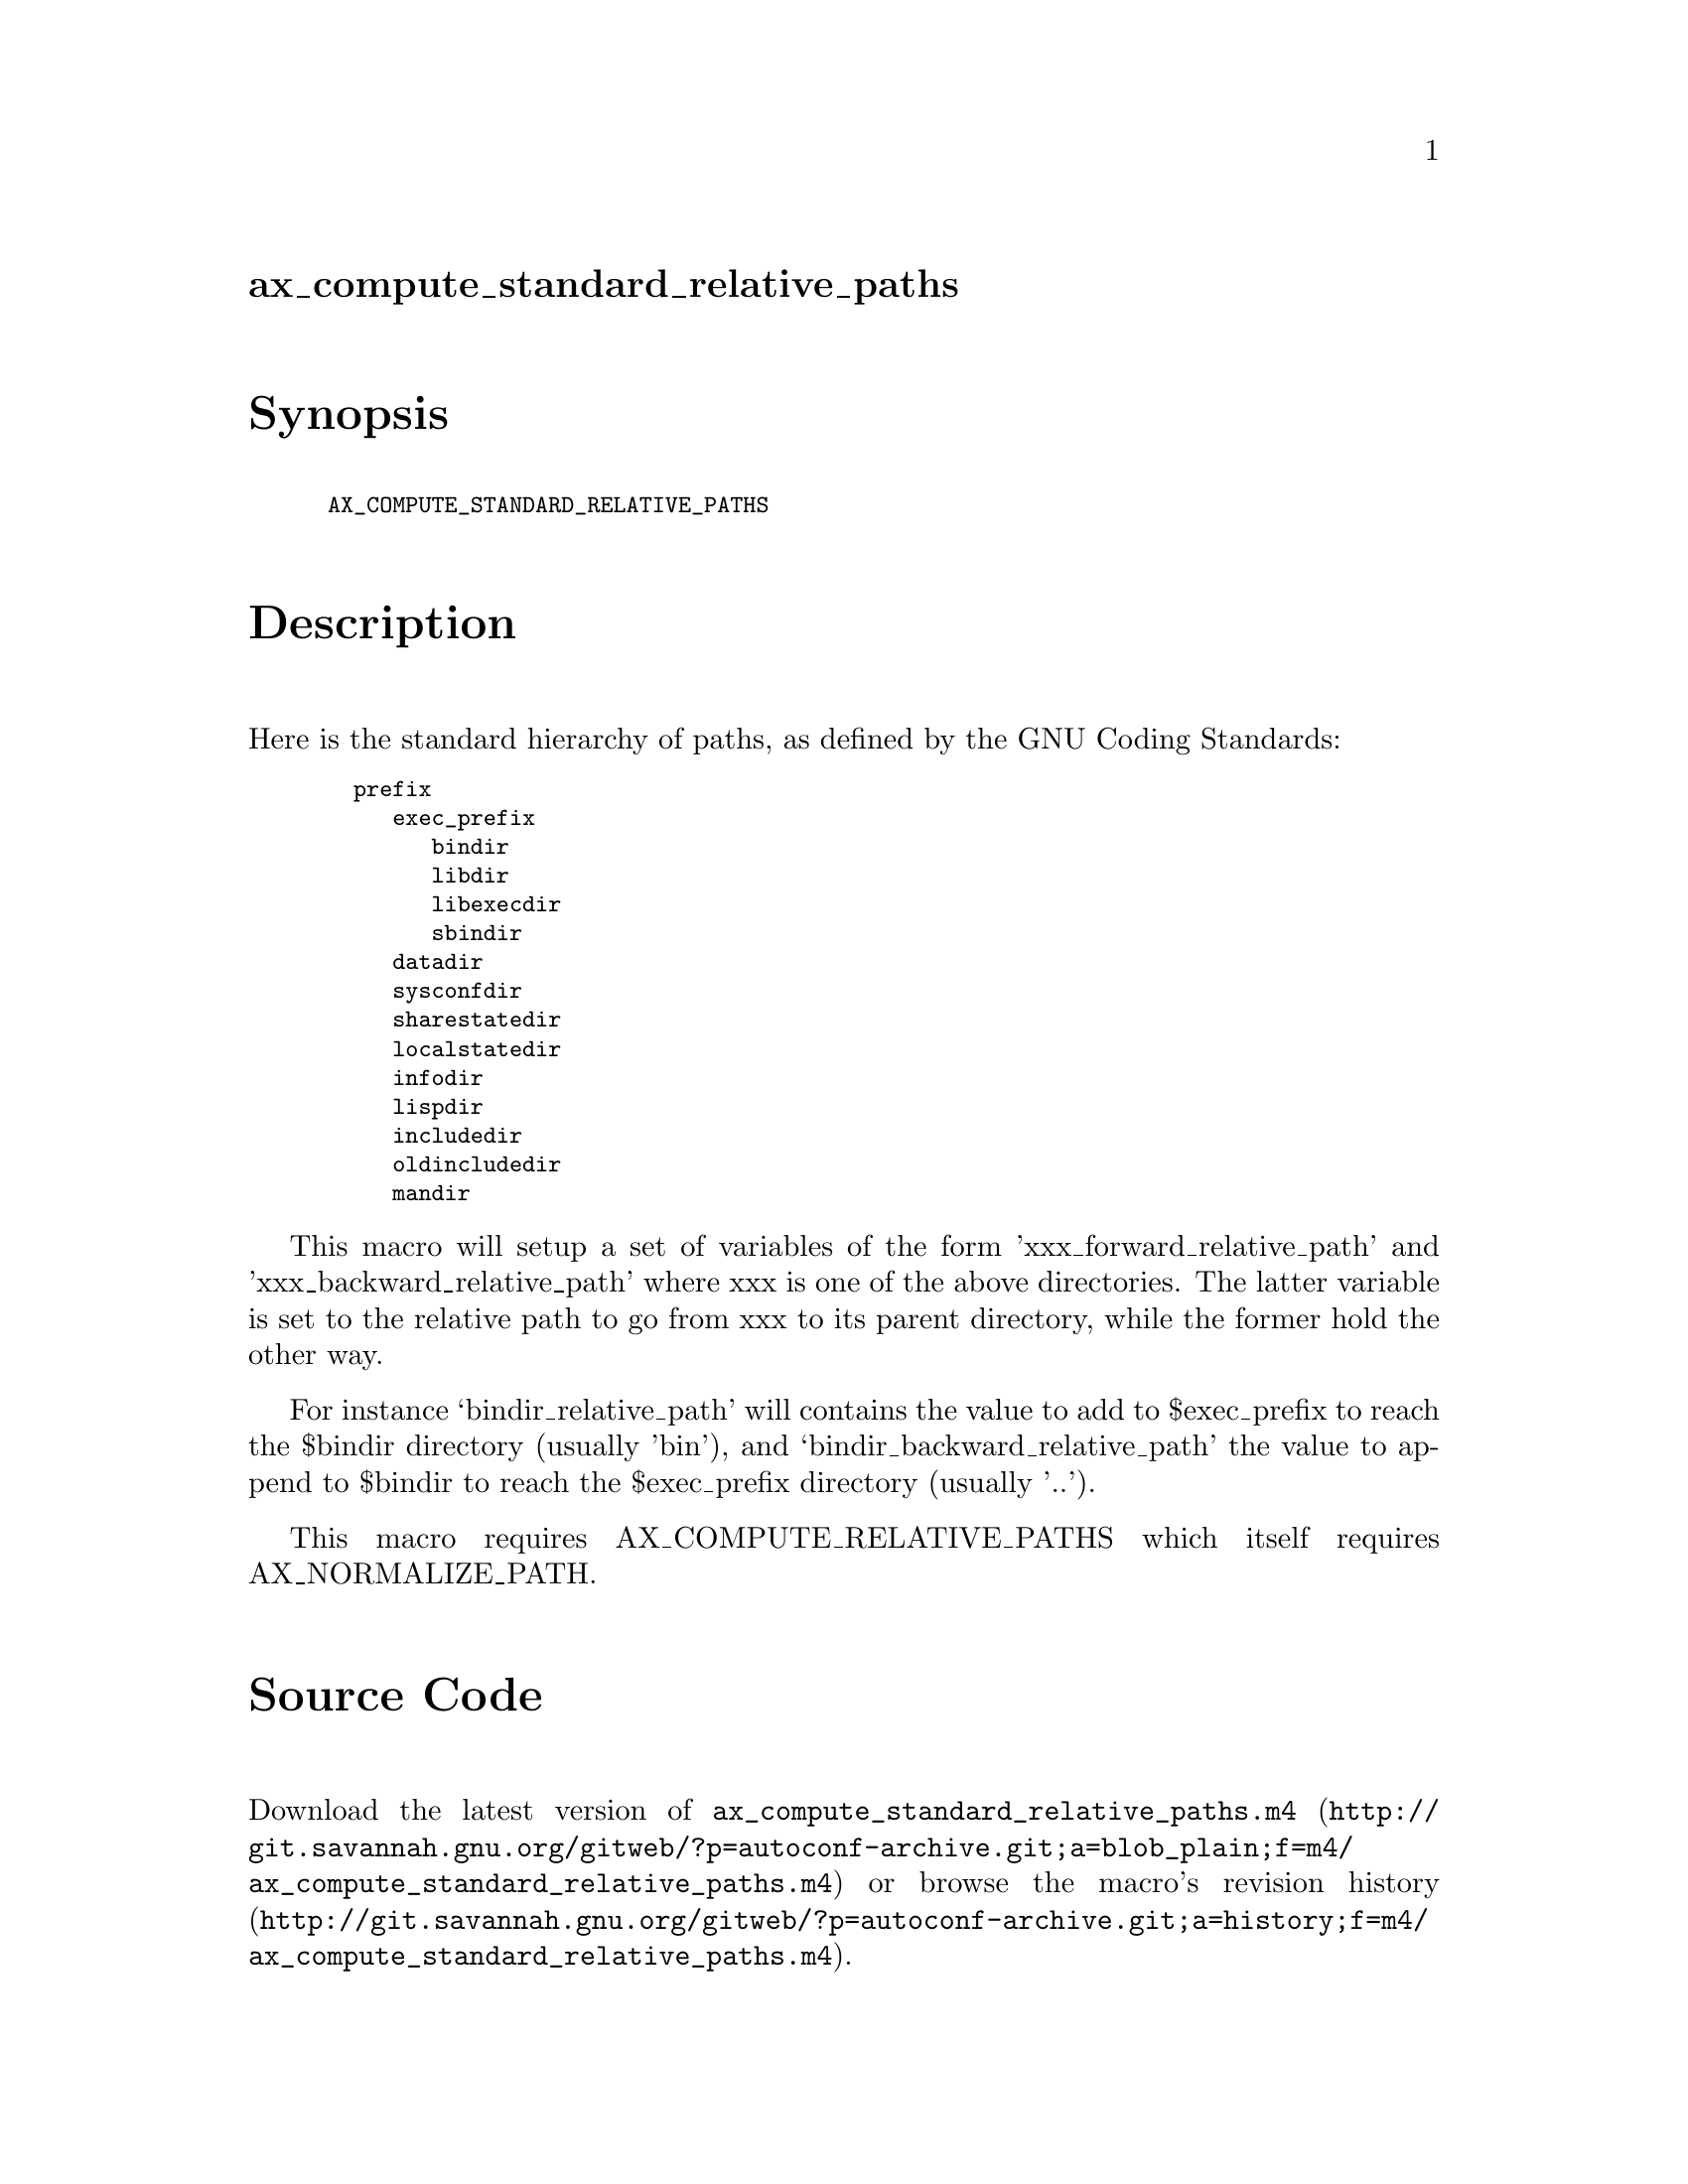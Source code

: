 @node ax_compute_standard_relative_paths
@unnumberedsec ax_compute_standard_relative_paths

@majorheading Synopsis

@smallexample
AX_COMPUTE_STANDARD_RELATIVE_PATHS
@end smallexample

@majorheading Description

Here is the standard hierarchy of paths, as defined by the GNU Coding
Standards:

@smallexample
  prefix
     exec_prefix
        bindir
        libdir
        libexecdir
        sbindir
     datadir
     sysconfdir
     sharestatedir
     localstatedir
     infodir
     lispdir
     includedir
     oldincludedir
     mandir
@end smallexample

This macro will setup a set of variables of the form
'xxx_forward_relative_path' and 'xxx_backward_relative_path' where xxx
is one of the above directories. The latter variable is set to the
relative path to go from xxx to its parent directory, while the former
hold the other way.

For instance `bindir_relative_path' will contains the value to add to
$exec_prefix to reach the $bindir directory (usually 'bin'), and
`bindir_backward_relative_path' the value to append to $bindir to reach
the $exec_prefix directory (usually '..').

This macro requires AX_COMPUTE_RELATIVE_PATHS which itself requires
AX_NORMALIZE_PATH.

@majorheading Source Code

Download the
@uref{http://git.savannah.gnu.org/gitweb/?p=autoconf-archive.git;a=blob_plain;f=m4/ax_compute_standard_relative_paths.m4,latest
version of @file{ax_compute_standard_relative_paths.m4}} or browse
@uref{http://git.savannah.gnu.org/gitweb/?p=autoconf-archive.git;a=history;f=m4/ax_compute_standard_relative_paths.m4,the
macro's revision history}.

@majorheading License

@w{Copyright @copyright{} 2008 Alexandre Duret-Lutz @email{adl@@gnu.org}}

This program is free software; you can redistribute it and/or modify it
under the terms of the GNU General Public License as published by the
Free Software Foundation; either version 2 of the License, or (at your
option) any later version.

This program is distributed in the hope that it will be useful, but
WITHOUT ANY WARRANTY; without even the implied warranty of
MERCHANTABILITY or FITNESS FOR A PARTICULAR PURPOSE. See the GNU General
Public License for more details.

You should have received a copy of the GNU General Public License along
with this program. If not, see <http://www.gnu.org/licenses/>.

As a special exception, the respective Autoconf Macro's copyright owner
gives unlimited permission to copy, distribute and modify the configure
scripts that are the output of Autoconf when processing the Macro. You
need not follow the terms of the GNU General Public License when using
or distributing such scripts, even though portions of the text of the
Macro appear in them. The GNU General Public License (GPL) does govern
all other use of the material that constitutes the Autoconf Macro.

This special exception to the GPL applies to versions of the Autoconf
Macro released by the Autoconf Archive. When you make and distribute a
modified version of the Autoconf Macro, you may extend this special
exception to the GPL to apply to your modified version as well.

